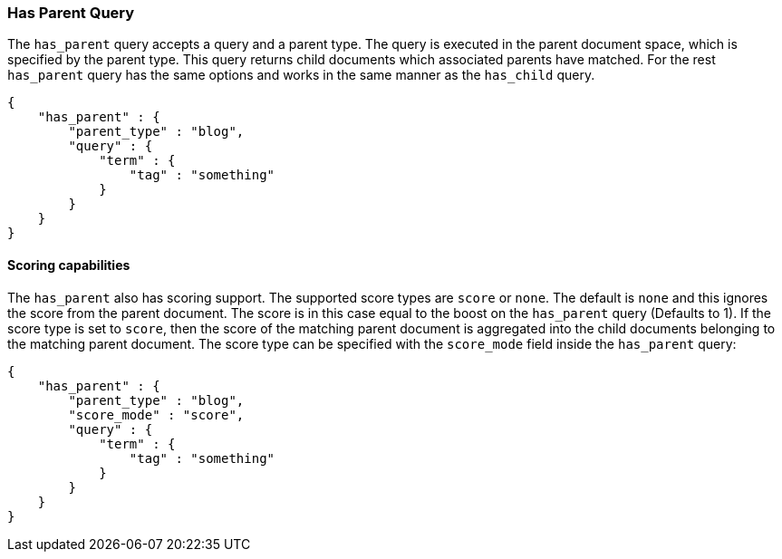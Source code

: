 [[query-dsl-has-parent-query]]
=== Has Parent Query

The `has_parent` query accepts a query and a parent type. The query is
executed in the parent document space, which is specified by the parent
type. This query returns child documents which associated parents have
matched. For the rest `has_parent` query has the same options and works
in the same manner as the `has_child` query.

[source,js]
--------------------------------------------------
{
    "has_parent" : {
        "parent_type" : "blog",
        "query" : {
            "term" : {
                "tag" : "something"
            }
        }
    }
}
--------------------------------------------------

[float]
==== Scoring capabilities

The `has_parent` also has scoring support. The
supported score types are `score` or `none`. The default is `none` and
this ignores the score from the parent document. The score is in this
case equal to the boost on the `has_parent` query (Defaults to 1). If
the score type is set to `score`, then the score of the matching parent
document is aggregated into the child documents belonging to the
matching parent document. The score type can be specified with the
`score_mode` field inside the `has_parent` query:

[source,js]
--------------------------------------------------
{
    "has_parent" : {
        "parent_type" : "blog",
        "score_mode" : "score",
        "query" : {
            "term" : {
                "tag" : "something"
            }
        }
    }
}
--------------------------------------------------
